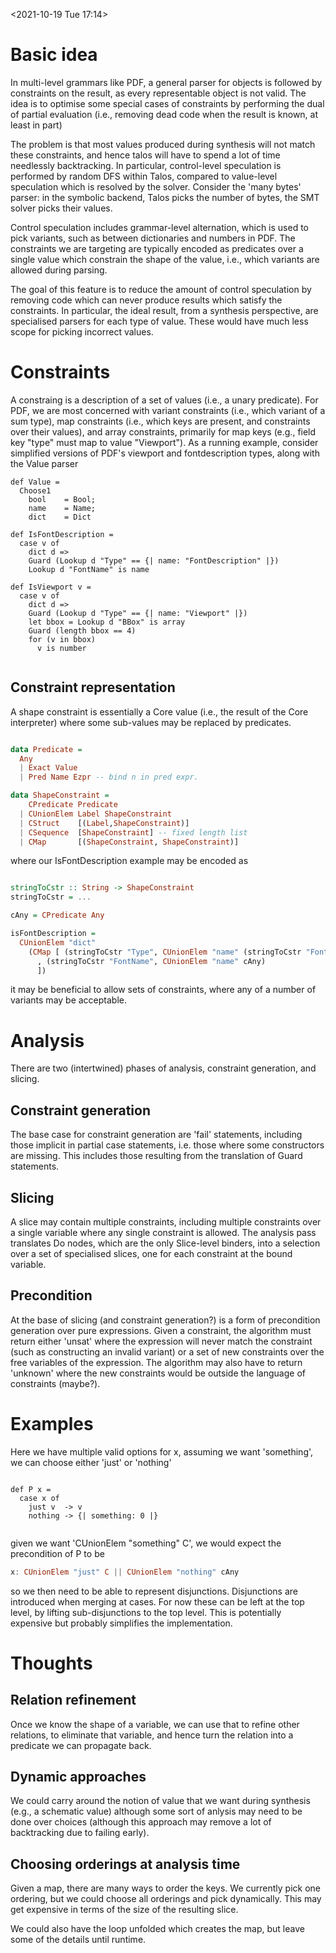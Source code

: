 
<2021-10-19 Tue 17:14>

* Basic idea

In multi-level grammars like PDF, a general parser for objects is
followed by constraints on the result, as every representable object
is not valid.  The idea is to optimise some special cases of
constraints by performing the dual of partial evaluation (i.e.,
removing dead code when the result is known, at least in part)

The problem is that most values produced during synthesis will not
match these constraints, and hence talos will have to spend a lot of
time needlessly backtracking.  In particular, control-level
speculation is performed by random DFS within Talos, compared to
value-level speculation which is resolved by the solver.  Consider the
'many bytes' parser: in the symbolic backend, Talos picks the number
of bytes, the SMT solver picks their values.  

Control speculation includes grammar-level alternation, which is used
to pick variants, such as between dictionaries and numbers in PDF.
The constraints we are targeting are typically encoded as predicates
over a single value which constrain the shape of the value, i.e.,
which variants are allowed during parsing.

The goal of this feature is to reduce the amount of control
speculation by removing code which can never produce results which
satisfy the constraints.  In particular, the ideal result, from a
synthesis perspective, are specialised parsers for each type of value.
These would have much less scope for picking incorrect values.

* Constraints

A constraing is a description of a set of values (i.e., a unary
predicate).  For PDF, we are most concerned with variant constraints
(i.e., which variant of a sum type), map constraints (i.e., which keys
are present, and constraints over their values), and array
constraints, primarily for map keys (e.g., field key "type" must map
to value "Viewport").  As a running example, consider simplified
versions of PDF's viewport and fontdescription types, along with the
Value parser

#+BEGIN_SRC daedalus
  def Value =
    Choose1
      bool    = Bool;
      name    = Name;
      dict    = Dict

  def IsFontDescription =
    case v of
      dict d =>
	  Guard (Lookup d "Type" == {| name: "FontDescription" |})
	  Lookup d "FontName" is name

  def IsViewport v =
    case v of
      dict d =>
	  Guard (Lookup d "Type" == {| name: "Viewport" |})
	  let bbox = Lookup d "BBox" is array
	  Guard (length bbox == 4)      
	  for (v in bbox)
	    v is number

#+END_SRC


** Constraint representation

A shape constraint is essentially a Core value (i.e., the result of
the Core interpreter) where some sub-values may be replaced by
predicates. 

#+begin_src haskell

  data Predicate =
    Any
    | Exact Value
    | Pred Name Ezpr -- bind n in pred expr.

  data ShapeConstraint =
      CPredicate Predicate
    | CUnionElem Label ShapeConstraint
    | CStruct    [(Label,ShapeConstraint)]
    | CSequence  [ShapeConstraint] -- fixed length list
    | CMap       [(ShapeConstraint, ShapeConstraint)]

#+end_src 

where our IsFontDescription example may be encoded as 

#+begin_src haskell

  stringToCstr :: String -> ShapeConstraint
  stringToCstr = ...

  cAny = CPredicate Any
  
  isFontDescription =
    CUnionElem "dict"
      (CMap [ (stringToCstr "Type", CUnionElem "name" (stringToCstr "FontDescription"))
	    , (stringToCstr "FontName", CUnionElem "name" cAny)
	    ])
#+end_src 

it may be beneficial to allow sets of constraints, where any of a number of variants may be acceptable.

* Analysis

There are two (intertwined) phases of analysis, constraint generation,
and slicing.  

** Constraint generation

The base case for constraint generation are 'fail' statements,
including those implicit in partial case statements, i.e. those where
some constructors are missing.  This includes those resulting from the
translation of Guard statements.

** Slicing

A slice may contain multiple constraints, including multiple
constraints over a single variable where any single constraint is
allowed.  The analysis pass translates Do nodes, which are the only
Slice-level binders, into a selection over a set of specialised
slices, one for each constraint at the bound variable.

** Precondition

At the base of slicing (and constraint generation?) is a form of
precondition generation over pure expressions.  Given a constraint,
the algorithm must return either 'unsat' where the expression will
never match the constraint (such as constructing an invalid variant)
or a set of new constraints over the free variables of the expression.
The algorithm may also have to return 'unknown' where the new
constraints would be outside the language of constraints (maybe?).

* Examples


Here we have multiple valid options for x, assuming we want
'something', we can choose either 'just' or 'nothing'

#+begin_src daedalus

  def P x =
    case x of
      just v  -> v
      nothing -> {| something: 0 |}

#+end_src

given we want 'CUnionElem "something" C', we would expect
the precondition of P to be 

#+begin_src haskell
  x: CUnionElem "just" C || CUnionElem "nothing" cAny
#+end_src 

so we then need to be able to represent disjunctions.  Disjunctions
are introduced when merging at cases.  For now these can be left at
the top level, by lifting sub-disjunctions to the top level.  This is
potentially expensive but probably simplifies the implementation.

* Thoughts
** Relation refinement

Once we know the shape of a variable, we can use that to refine other
relations, to eliminate that variable, and hence turn the relation
into a predicate we can propagate back.

** Dynamic approaches

We could carry around the notion of value that we want during
synthesis (e.g., a schematic value) although some sort of anlysis may
need to be done over choices (although this approach may remove a lot
of backtracking due to failing early).

** Choosing orderings at analysis time 

Given a map, there are many ways to order the keys.  We currently pick
one ordering, but we could choose all orderings and pick dynamically.
This may get expensive in terms of the size of the resulting slice.

We could also have the loop unfolded which creates the map, but leave
some of the details until runtime.
